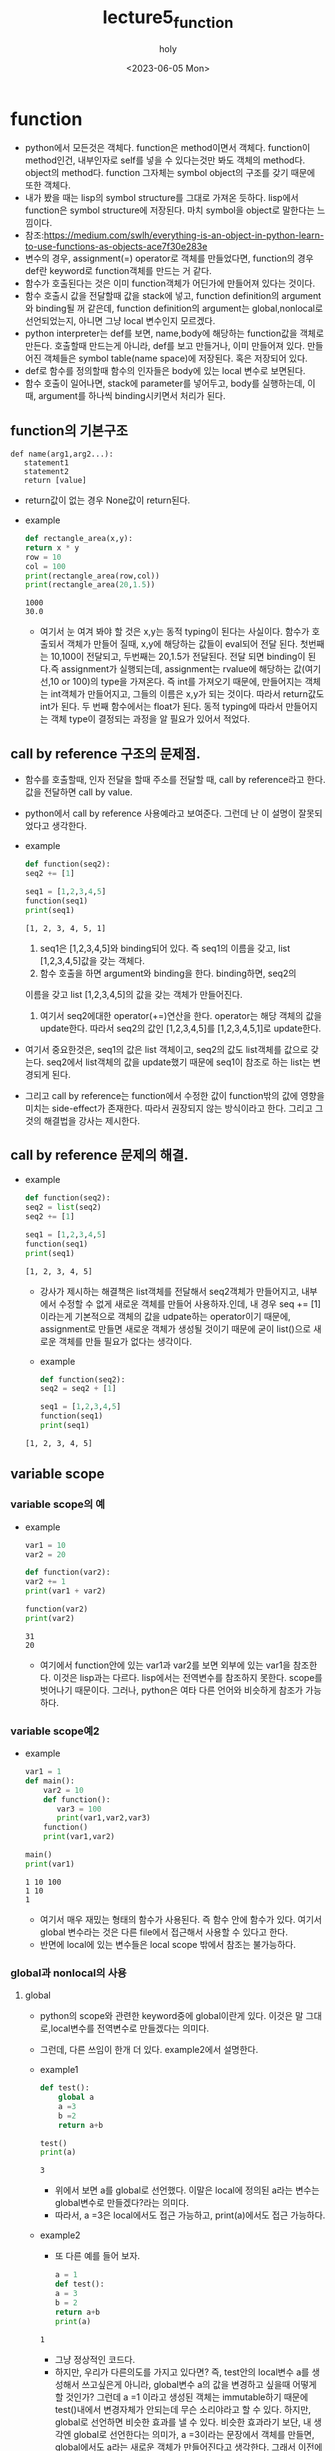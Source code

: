 #+TITLE: lecture5_function
#+AUTHOR: holy
#+EMAIL: hoyoul.park@gmail.com
#+DATE: <2023-06-05 Mon>
#+DESCRIPTION: python의 function에 관한 내용

* function
 - python에서 모든것은 객체다. function은 method이면서
   객체다. function이 method인건, 내부인자로 self를 넣을 수 있다는것만
   봐도 객체의 method다. object의 method다. function 그자체는 symbol
   object의 구조를 갖기 때문에 또한 객체다.
 - 내가 봤을 때는 lisp의 symbol structure를 그대로 가져온
   듯하다. lisp에서 function은 symbol structure에 저장된다. 마치
   symbol을 object로 말한다는 느낌이다.
 - 참조:https://medium.com/swlh/everything-is-an-object-in-python-learn-to-use-functions-as-objects-ace7f30e283e
 - 변수의 경우, assignment(=) operator로 객체를 만들었다면, function의
   경우 def란 keyword로 function객체를 만드는 거 같다.
 - 함수가 호출된다는 것은 이미 function객체가 어딘가에 만들어져 있다는 것이다.
 - 함수 호출시 값을 전달할때 값을 stack에 넣고, function definition의
   argument와 binding될 꺼 같은데, function definition의 argument는
   global,nonlocal로 선언되었는지, 아니면 그냥 local 변수인지
   모르겠다.
 - python interpreter는 def를 보면, name,body에 해당하는 function값을
   객체로 만든다. 호출할때 만드는게 아니라, def를 보고 만들거나, 이미
   만들어져 있다. 만들어진 객체들은 symbol table(name space)에
   저장된다. 혹은 저장되어 있다.
 - def로 함수를 정의할때 함수의 인자들은 body에 있는 local 변수로 보면된다.
 - 함수 호출이 일어나면, stack에 parameter를 넣어두고, body를
   실행하는데, 이때, argument를 하나씩 binding시키면서 처리가 된다.
** function의 기본구조
 #+begin_example
   def name(arg1,arg2...):
      statement1
      statement2
      return [value]
 #+end_example
 - return값이 없는 경우 None값이 return된다.
 - example
   #+begin_src python :results output
     def rectangle_area(x,y):
	 return x * y
     row = 10
     col = 100
     print(rectangle_area(row,col))
     print(rectangle_area(20,1.5))
   #+end_src

   #+RESULTS:
   : 1000
   : 30.0
   - 여기서 눈 여겨 봐야 할 것은 x,y는 동적 typing이 된다는
     사실이다. 함수가 호출되서 객체가 만들어 질때, x,y에 해당하는
     값들이 eval되어 전달 된다. 첫번째는 10,100이 전달되고, 두번째는
     20,1.5가 전달된다. 전달 되면 binding이 된다.즉 assignment가
     실행되는데, assignment는 rvalue에 해당하는 값(여기선,10 or 100)의
     type을 가져온다. 즉 int를 가져오기 때문에, 만들어지는 객체는
     int객체가 만들어지고, 그들의 이름은 x,y가 되는 것이다. 따라서
     return값도 int가 된다. 두 번째 함수에서는 float가 된다. 동적
     typing에 따라서 만들어지는 객체 type이 결정되는 과정을 알 필요가
     있어서 적었다.

** call by reference 구조의 문제점.
   + 함수를 호출할때, 인자 전달을 할때 주소를 전달할 때, call by
     reference라고 한다. 값을 전달하면 call by value.
   + python에서 call by reference 사용예라고 보여준다. 그런데 난 이 설명이 잘못되었다고 생각한다.
   + example
     #+begin_src python :results output
       def function(seq2):
	   seq2 += [1]

       seq1 = [1,2,3,4,5]
       function(seq1)
       print(seq1)
     #+end_src

     #+RESULTS:
     : [1, 2, 3, 4, 5, 1]
     1) seq1은 [1,2,3,4,5]와 binding되어 있다. 즉 seq1의 이름을 갖고, list [1,2,3,4,5]값을 갖는 객체다.
     2) 함수 호출을 하면 argument와 binding을 한다. binding하면, seq2의
	이름을 갖고 list [1,2,3,4,5]의 값을 갖는 객체가 만들어진다.
     3) 여기서 seq2에대한 operator(+=)연산을 한다. operator는 해당
        객체의 값을 update한다. 따라서 seq2의 값인 [1,2,3,4,5]를
        [1,2,3,4,5,1]로 update한다. 

   + 여기서 중요한것은, seq1의 값은 list 객체이고, seq2의 값도
     list객체를 값으로 갖는다. seq2에서 list객체의 값을 update했기
     때문에 seq1이 참조로 하는 list는 변경되게 된다.

   + 그리고 call by reference는 function에서 수정한 값이 function밖의
     값에 영향을 미치는 side-effect가 존재한다. 따라서 권장되지 않는
     방식이라고 한다. 그리고 그것의 해결법을 강사는 제시한다.
** call by reference 문제의 해결.
   - example
     #+begin_src python :results output
       def function(seq2):
	   seq2 = list(seq2)
	   seq2 += [1]

       seq1 = [1,2,3,4,5]
       function(seq1)
       print(seq1)
     #+end_src

     #+RESULTS:
     : [1, 2, 3, 4, 5]
     - 강사가 제시하는 해결책은 list객체를 전달해서 seq2객체가
       만들어지고, 내부에서 수정할 수 없게 새로운 객체를 만들어
       사용하자.인데, 내 경우 seq += [1]이라는게 기본적으로 객체의
       값을 udpate하는 operator이기 때문에, assignment로 만들면 새로운
       객체가 생성될 것이기 때문에 굳이 list()으로 새로운 객체를 만들
       필요가 없다는 생각이다.

     - example
      #+begin_src python :results output
       def function(seq2):
	   seq2 = seq2 + [1]

       seq1 = [1,2,3,4,5]
       function(seq1)
       print(seq1)
     #+end_src

     #+RESULTS:
     : [1, 2, 3, 4, 5]
** variable scope
*** variable scope의 예
  - example
    #+begin_src python :results output
      var1 = 10
      var2 = 20

      def function(var2):
	  var2 += 1
	  print(var1 + var2)

      function(var2)
      print(var2)
    #+end_src

    #+RESULTS:
    : 31
    : 20
    - 여기에서 function안에 있는 var1과 var2를 보면 외부에 있는 var1을
      참조한다. 이것은 lisp과는 다르다. lisp에서는 전역변수를 참조하지
      못한다. scope를 벗어나기 때문이다. 그러나, python은 여타 다른
      언어와 비슷하게 참조가 가능하다.
*** variable scope예2
    - example
      #+begin_src python :results output
	var1 = 1
	def main():
	    var2 = 10
	    def function():
	       var3 = 100
	       print(var1,var2,var3)
	    function()
	    print(var1,var2)

	main()
	print(var1)
      #+end_src

      #+RESULTS:
      : 1 10 100
      : 1 10
      : 1

      - 여기서 매우 재밌는 형태의 함수가 사용된다. 즉 함수 안에 함수가
        있다. 여기서 global 변수라는 것은 다른 file에서 접근해서
        사용할 수 있다고 한다.
      - 반면에 local에 있는 변수들은 local scope 밖에서 참조는 불가능하다.
*** global과 nonlocal의 사용
**** global
    - python의 scope와 관련한 keyword중에 global이란게 있다. 이것은 말
      그대로,local변수를 전역변수로 만들겠다는 의미다.
    - 그런데, 다른 쓰임이 한개 더 있다. example2에서 설명한다.
    - example1
      #+begin_src python :results output
	def test():
	    global a
	    a =3
	    b =2
	    return a+b

	test()
	print(a)
      #+end_src

      #+RESULTS:
      : 3
      + 위에서 보면 a를 global로 선언했다. 이말은 local에 정의된 a라는
        변수는 global변수로 만들겠다?라는 의미다.
      + 따라서, a =3은 local에서도 접근 가능하고, print(a)에서도 접근 가능하다.
    - example2
      + 또 다른 예를 들어 보자.
      #+begin_src python :results output
      a = 1
      def test():
	  a = 3
	  b = 2
	  return a+b
      print(a)
      #+end_src

      #+RESULTS:
      : 1
      + 그냥 정상적인 코드다.
      + 하지만, 우리가 다른의도를 가지고 있다면? 즉, test안의
        local변수 a를 생성해서 쓰고싶은게 아니라, global변수 a의 값을
        변경하고 싶을때 어떻게 할 것인가? 그런데 a =1 이라고 생성된
        객체는 immutable하기 때문에 test()내에서 변경자체가 안되는데
        무슨 소리야라고 할 수 있다. 하지만, global로 선언하면 비슷한
        효과를 낼 수 있다. 비슷한 효과라기 보단, 내 생각엔 global로
        선언한다는 의미가, a =3이라는 문장에서 객체를 만들면,
        global에서도 a라는 새로운 객체가 만들어진다고 생각한다. 그래서
        이전에 a=1로 생성한 객체는 접근할 수가 없다. 새롭게 a라는
        이름을 가진 객체를 만들었기 때문이다.

	#+begin_src python :results output
	  a = 1
	  def test():
	      global a
	      a = 3
	      b = 2
	      return a+b
	  print(test())
	  print(a)
	#+end_src

	#+RESULTS:
	: 5
	: 3
        - 결론적으로 local scope내에서 global로 선언하면 local scope
          외부에서 참조할 수 있다.라고 보면된다.
**** nonlocal
    - nonlocal도 local변수를 local scope외부에서 만들겠다는
      의미다. global하고 비슷하다. 다만, global은 top-level의 전역
      scope를 갖게 한다면, non-local은 local scope의 바로 바깥 outer
      scope를 의미한다.
    - 이것을 설명하기위해 예를 든다면, 중첩 function을 사용해야 한다.
      #+begin_src python :results output
	var = 1
	def main():
	    var = 10
	    def function1():
	       global var
	       var += 1

	    def function2():
	       nonlocal var
	       var += 1
	    function1()
	    function2()
	    print(var)

	main()
      #+end_src

      #+RESULTS:
      : 11
      - 여기에서 global과 nonlocal이 같이 쓰였다.
      - function1이 호출되면, var변수는 global에서 생성된다.
      - function2가 호출되면, var변수는 바로 바깥쪽 scope에서 생성된다.
      - 전체 과정을 살펴보자.
	1) 전역변수 var은 1값을 갖는다.
	2) main()가 호출된다.
	3) local변수 10값을 갖는 var이 만들어진다.
	4) function1()이 호출된다.
	5) local과 global에 var변수를 생성한다 값은 11을 갖는다. main의 local변수인 var은 읽기만 할뿐이다.
	6) function2()를 호출한다.
	7) function2의 nonlocal은 main에 있는 var값과 동일한 이름의 var변수를 만든다. 그 값은 11이된다.
	8) print(var)은 (7)에의해 11값을 출력한다.
*** variable capture
   - 우선 용어의 의미는 잘 모르겠다. 예제를 보자.
     #+begin_src python :results output
       var = 1
       def function():
	   print(var)
       var += 1
       function()
     #+end_src

     #+RESULTS:
     : 2
     + 여기서 var +=1은 2가되고, function에선 var값을 출력한다. 강사는
       말한다. 이것은 pure function이 아니라고, function의 연산은
       주어진 argument를 계산하고 return해야 하는데, 외부에서 변경될
       수 있는 변수가 함수를 control하고 있다는 것이다. 이것은
       전역변수에 의해 control되는 function도 동일한 의미를
       갖는다.그래서 pure function이 아니다.
     + 함수형언어에서 variable capture라는 용어가 있다고 한다.
     + 환경이라는 말과, closure라는 말이 나온다. 정확히는 모르겠다.
     + 이런형태의 코드는 피하라고 한다.
*** closure
**** closure example1
   - 강사가 closure를 설명하면서 환경얘기를 많이 하는데 뭔소린지
     모르겠다. 예제를 보자.
   - example
     #+begin_src python :results output
       number = 10
       def print_closure_factory(number):
	   def print_closure():
	      print(number)
	   return print_closure

       print_5 = print_closure_factory(5)
       print_10 = print_closure_factory(10)

       number += 10
       print_5()
       print_10()
     #+end_src

     #+RESULTS:
     : 5
     : 10
     - python에서는 function은 객체이기 때문에,
       print_closure_factory라는 객체안에 print_closure라는 객체가
       선언된걸로 밖에 안보인다.
     - 그냥 print_closure_factory(number)를 호출하면 함수가
       return값으로 나온다는 것밖에 모르겠다.
     - 왜냐면 여기서 이렇게 복잡하게 짤 필요가 없기 때문이다. 그냥
       argument를 갖고, return값을 갖는 하나의 함수를 만들어서
       사용하면 된다. 굳이 이렇게 짤 필요가 없다.
     - 이것은 예제가 잘못된거 같다. 굳이 closure로 설명할 필요가 없다.
     - closure를 보면 lazy evaluation이 생각난다.
     - 함수 내부의 함수로 정의되며, return이 함수인경우 return되는
       함수는 바로 evaluation되지 않는다.
**** closure example2
     - example
#+begin_src python :results output
def add(var):
     return var + 2

def multiply(var):
     return var * 2

def factory(function, n):
     def closure(var):
         for _ in range(n):
             print("test")
         return var
     return closure

print(factory(add,4)(10))
print(factory(multiply, 4)(3))
#+end_src

#+RESULTS:
#+begin_example
test
test
test
test
10
test
test
test
test
3
#+end_example



       - closure는 함수를 입력받고, 함수를 출력하는 함수를 뜻하는 것 같다.
       - factory를 보면 인자가 2개다. 함수와, 그 함수를 몇번
         수행하겠다는 횟수를 입력받는다.
       - factory의 return값은 함수다. 어떤 함수냐 하면, 반복하는 함수다.
       - 반복하는 함수를 return하는데, 함수명과 반복횟수는 argument로
         되어 있고 argument를 이용해서 return하는 함수를 만든다.
       - 실제 실행은 return 받은 함수에 인자를 전달하면 실행이 되게
         했다.
       - return 되는 함수의 모양은 인자로 받는 함수와 모양이
         비슷하다. argument의 개수가 같다.
       - 여기서 또 한가지 눈에 띄는 부분은 var =
         function(var)이다. 이게 재귀적인 모습이라고 한다. add,4를
         인자로 건네주면 add(add(add(add(var))))과 같은 모양이라고
         한다.
*** Decorator
**** Decorator의 개념
     + 함수를 입력으로 받아서 함수를 return하는데, 같은 이름의 함수로 return하는 함수를
       받을때 decorator를 사용한다.
     + example
       #+begin_src python :results output
	 def print_closure_factory(function):
	     def print_closure(var):
		print("Input:", var)
		out = function(var)
		print("Output:", out)
	     return print_closure

	 def add(var):
	     return var + 2

	 print_add = print_closure_factory(add)
	 print_add(10)
       #+end_src

       #+RESULTS:
       : Input: 10
       : Output: 12
       1) print_closure_factory(add)를 호출한다.
       2) 전달되는 add는 function 객체다.
       3) 함수가 호출되면서 binding이 일어난다. function은 add라는
          function object와 binding된다.
       4) body의 function은 add로 바꿔준다.
       5) add로 변경한 print_closure function 객체를 return한다.
       6) print_add(10)을 계산한다.
     + 이것은 decorator를 사용하지 않았다.
**** decorator 사용 예
     - example
       #+begin_src python :results output
	 def print_decorator(function):
	     def print_closure(var):
		print("Input:",var)
		out = function(var)
		print("Output:",out)
	     return print_closure

	 @print_decorator
	 def add(var):
	     return var + 2

	 add(10)
       #+end_src

       #+RESULTS:
       : Input: 10
       : Output: 12
       - 우선 @print_decorator라는건 위의 function를 인자로 받아
         function을 return하는 함수를 사용하겠다는 뜻이다.
       - 두번째로 @print_decorator 아래는 add라는 함수와 add(10)이라는
         문장이 있다.
       - add함수는 인자로 들어가고, return값은 add라는 이름으로
         받겠다는 뜻이다. 그리고 10 값을 주어 출력하겠다.
**** Decorator의 또다른 예
    - Decorator에 argument를 사용하는 경우. decorator라는것은 함수를
      입력받아 함수를 return하는 것을 간략화 한것이다.
    - decorator를 선언하고 아래의 인자를 전달해서 closure를
      return받아야 하는데, 그전에 먼저 decorator함수를 wrapping할 수
      있다고 한다.
    - 즉 먼저 decorator(인자)를 수행하면, 인자값이 해당 closure에
      적용된다. 이렇게 적용한 후, 다시 아래의 인자를 적용해서 함수를
      return받는다.
    - example
      #+begin_src python :results output
	def times_decorator_factory(times):
	    def times_decorator(function):
	       def closure(var):
		  for _ in range(times):
			var = function(var)
		 return var
	       return closure
	    return times_decorator

	@times_decorator_factory(5)
	def add(number):
	    return number + 2
	print(add(5))
      #+end_src
      - 구조가 복잡한데, 우선 @times_decorator_factory(5)를 실행하면,
        times가 5로 바뀌고, times_decorator가 return받는다. return
        받은 times_decorator는 또다른 decorator다. 즉 def
        times_decorator(function)이 된다. 

      - 이 상태에서 아래에 있는 add함수가 인자로 decorator에
        넘겨진다. function이라는 argument가 add로 replace되면서
        closure를 return 받는다. return 받은 함수는 동일한 이름인
        add를 갖는다.
      - decorator를 사용하면 동일한 이름의 함수를 return 받는다.
**** decorator의 주의 사항
    - example
      #+begin_src python :results output
	def print_decorator(function):
	    def print_closure(var):
	       print("Input:", var)
	       out = function(var)
	       print("Output:", out)
	    return print_closure

	@print_decorator
	def add(var):
	    return var +2

	print(add.__name__)
      #+end_src

      #+RESULTS:
      : print_closure
      - decorator를 사용하면 동일한 이름으로 넘겨받은 함수객체를
        사용할 수 있다고 했다.
      - 하지만, 넘겨받은 함수객체는 function name을 가진 객체다.
      - add.__name__은 넘겨받은 객체의 이름이다. 그렇다면 add는
        무엇인가?
      - add가 넘겨받은 함수객체와 binding이 되었다면, add.__name__은
        add가 되어야 하는게 맞을 것이다.
      - 그런데 어떤 과정으로 이것이 이렇게 되었는지는 모르겠다.
**** appropriate Decorating
     - 위의 예에서 function 객체의 이름이 add가 아니고 return받은
       function객체의 이름이였다. 이것을 수정하려는 것 같다.
       #+begin_src python :results output
	 from functools import wraps

	 def print_decorator(function):
	     @wraps(function)
	     def print_closure(var):
		print("Input: ", var)
		out = function(var)
		print("Output:", out)
	     return print_closure

	 @print_decorator
	 def add(var):
	     return var + 2

	 print(add.__name__)
       #+end_src

       #+RESULTS:
       : add

       - 여기서 @wraps(function)라는 함수를 사용해서 입력받은 함수의
         이름을 꺼내서 함수 객체를 만들때 이름으로 넣는것 같다.
* Recursive function
** factorial example
   #+begin_src python :results output
     def factorial(n):
	 if n == 1:
	    return 1
	 return n * factorial (n - 1)
     print (factorial(5))
   #+end_src

   #+RESULTS:
   : 120
* function의 parameter
** parameter 사용법1
    #+begin_src python :results output
      def function(var1, var2):
	 print(var1, var2)

      function(var2 = 10, var1 = 15)
    #+end_src

    #+RESULTS:
    : 15 10
** parameter 사용법2
   #+begin_src python :results output
     def function(var1, var2 = 20):
	print(var1, var2)

     function(10)
     function(var2 = 10, var1 = 15)
   #+end_src

   #+RESULTS:
   : 10 20
   : 15 10
** parameter 사용법3
    #+begin_src python :results output
      def function(var1, var2 = 20, var3):
	 print(var1, var2,var3)
    #+end_src
    - 위의 예는 잘못된 case다. var2=20으로 default값이 있는경우 뒤에
      옮겨야 한다.
** variable Length Parameter
    - 인자의 개수가 많을 경우 남는 인자를 packing해서 사용할 수 있다.
    - 가변인자라고 하는데, 가변인자는 맨마지막에 한개만 위치 가능하다.
    - 반드시 *args라고 할 필요는 없다. *a로 해도 상관없다.
    - 넘겨받는 값이 몇개인지 알수 없기 때문에, stack에 있는 값들을
      pointer로 전달하겠다는 뜻이다. 이렇게 하면 stack에 있는 나머지
      값들이 tuple형태로(참고로 tuple은 array다.) 함수에 전달된다.
    - kwargs라는 keyword argument하고 햇갈리면 안된다. *args는 stack에
      올라온 값만 있는 argument를 pointer로 전달 받는다. 만일 stack에
      keyword가 있는경우는 전달 받지 못한다.
    - example
      #+begin_src python :results output
	def add_all(a,b,*args):
	    print(args)

	    sum = 0
	    for elem in args:
	       sum += elem
	    return a + b + sum

	print(add_all(1,2,3,4,5))
      #+end_src

      #+RESULTS:
      : (3, 4, 5)
      : 15
      - 함수 호출시 전달되는 (1,2,3,4,5)라는 parameter는 stack에
        저장된다. 그리고 함수의 body에 대한 처리가 시작된다.  함수
        정의시 지정한 argument들은 local변수이다. 표기만 ()안에
        표기했을뿐 실제는 local변수와 똑같다. 따라서 stack과 body에
        있는 local변수의 binding이 제일 먼저 실행된다. a =1, b=2,
        args=(3,4,5)이렇게 처리가 된다. args는 packing된 tuple이기
        때문에 unpacking을 해줘야 한다. 
** keyword variable length parameter
    - 명시적으로 지정된 parameter가 남는다면, 키워드 가변인자
    - **(Double asterisk)를 사용하여 남는 keyword변수를 packing할 수 있다.
    - example1
      #+begin_src python :results output
	def print_args(a, *args, **kwargs):
	    print(args,kwargs)
	print(print_args(1,2,3,var1=100,var2=200))
      #+end_src

      #+RESULTS:
      : (2, 3) {'var1': 100, 'var2': 200}
      : None
    - example2
      - parameter에는 순서가 있다.
      - 일반인자 -> 기본값인자 -> 가변인자 -> 키워드 가변인자
      - 가변인자가 tuple로 packing되었다면, keyword가변인자는
        dictionary로 packing이 된다.
	#+begin_src python :results output
	  def function(var1, var2=10, *args, **kwargs):
	      print(var1,var2,args,kwargs)

	  function(1,2,3,var3 =10)
	#+end_src

	#+RESULTS:
	: 1 2 (3,) {'var3': 10}
** parameter unpacking
   - example1
     - function의 argument에 *가 있으면, 함수호출시 전달되는
       parameter를 packing해서 받는다면, 함수 호출시 인자가 *가 있는
       경우 unpacking해서 stack에 넣어야 한다.
     #+begin_src python :results output
       def function(a,b,c):
	   print(a,b,c)
       l = [1,2,3]
       function(*l)
     #+end_src

     #+RESULTS:
     : 1 2 3

   - example2
     - dictionary를 인자로 packing해서 호출한다. packing해서
       호출하는게 엄청 자주 쓰인다.
     #+begin_src python :results output
       def function(var1,var2,**kwargs):
	   print(var1,var2,kwargs)

       d = {
	   'var1':10,
	   'var2':20,
	   'var3':30
	   }
       function(**d)
    
     #+end_src

     #+RESULTS:
     : 10 20 {'var3': 30}
** typing hints
   - type을 명시하지 않는다면, 가독성이 떨어진다.
   - function의 인자와 return값에 대한 type을 명시할 수 있다.
   - example
     #+begin_src python :results output
       def multiply_text(text: str, n: int) -> str:
	   return text * n
     #+end_src
   - example
     - variable에도 type을 달 수 있다.
     #+begin_src python :results output
       a: int =4
       s: str ="a"
     #+end_src
* function에 대해서 (내생각)
  가끔 보면, len()같은 경우 어디선 len()가 function으로 define되어
  있다고 생각할 텐데, method로 정의 되어 있을 수 있다는 것을 알아야
  한다. __로 시작하는 dunder method의 경우 객체.method로 접근이
  안된다. 왜냐면 __로 이름이 시작되면 mangling된다. mangling된다는
  것은 이름이 변경된다는 것이다. __라는 이름으로 access할 수
  없다. 이런 dunder method는 사용법도 다르다. 예를 들어, __a__()는
  method가 어떤 class에 정의되어 있다면, a(객체) 이런 식으로
  사용된다. 따라서 모양만 보곤, a라는 function이 어딘가에 정의되어
  있다고 생각하겠지만, 인자로 들어가는 객체 class에 __a라는 dunder
  method일 확률이 높다. 내생각에 python에서 모든 function은 특정
  class의 method일거 같다는 생각이다.
* 우리가 function을 사용하는 이유
  우리가 programming을 작성하다보면, 대부분의 작업이 유한개의 data
  sequence를 입력을 받고, 입력받은 data를 for-loop과 if를 사용해서
  다른 형태의 data sequence로 만든다던가, 값을 출력하는 일이다. 이것을
  python에서는 내장 method나 외부 library의 method들이 내부적으로 이런
  일을 한다. function은 일반화 한단 말을 많이 한다. 일반화 한다는 것은
  여러개의 data에 모두 통용되는 계산이기 때문에, 보통은 많은 data를
  처리할수 있는 기능이 있다. 그래서 for-loop를 내부적으로
  처리한다. 내가 하고 싶은 말은 function이나 method를 작성할때도
  고려해야 하지만, 사용할때, 내가 사용하는 함수가 내부적으로 data
  sequence를 입력받고 for-loop과 if를 처리한다는 것을 염두에 두어야
  한다. 외장 function이나 우리가 가져다 쓰는 function들은 대부분
  우리가 for-loop if로 처리해야 할것을 미리 해둬서 그냥 가져다 쓰기만
  하게 만든 것이기 때문이다. 우리가 for-loop과 if를 사용할 일이
  있다면, function을 찾아보고 사용하면 된다.
